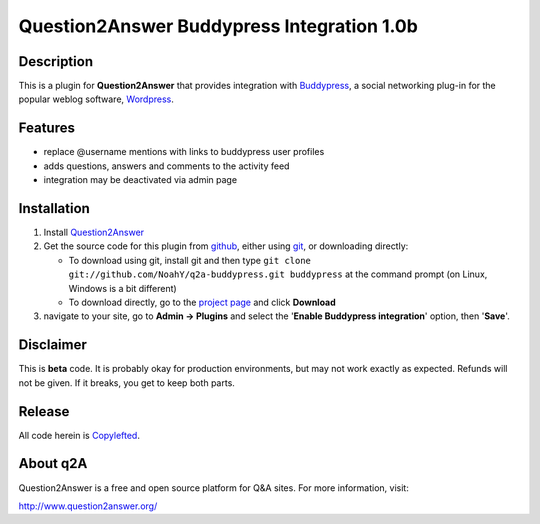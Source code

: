 ===========================================
Question2Answer Buddypress Integration 1.0b
===========================================
-----------
Description
-----------
This is a plugin for **Question2Answer** that provides integration with Buddypress_, a social networking plug-in for the popular weblog software, Wordpress_.

.. _Buddypress: http://www.buddypress.org/
.. _Wordpress: http://www.wordpress.org/


--------
Features
--------
- replace @username mentions with links to buddypress user profiles
- adds questions, answers and comments to the activity feed
- integration may be deactivated via admin page


------------
Installation
------------
#. Install Question2Answer_
#. Get the source code for this plugin from github_, either using git_, or downloading directly:

   - To download using git, install git and then type 
     ``git clone git://github.com/NoahY/q2a-buddypress.git buddypress``
     at the command prompt (on Linux, Windows is a bit different)
   - To download directly, go to the `project page`_ and click **Download**

#. navigate to your site, go to **Admin -> Plugins** and select the '**Enable Buddypress integration**' option, then '**Save**'.

.. _Question2Answer: http://www.question2answer.org/install.php
.. _git: http://git-scm.com/
.. _github:
.. _project page: https://github.com/NoahY/q2a-buddypress

----------
Disclaimer
----------
This is **beta** code. It is probably okay for production environments, but may not work exactly as expected. Refunds will not be given. If it breaks, you get to keep both parts.


-------
Release
-------
All code herein is Copylefted_.

.. _Copylefted: http://en.wikipedia.org/wiki/Copyleft

---------
About q2A
---------
Question2Answer is a free and open source platform for Q&A sites. For more information, visit:

http://www.question2answer.org/

